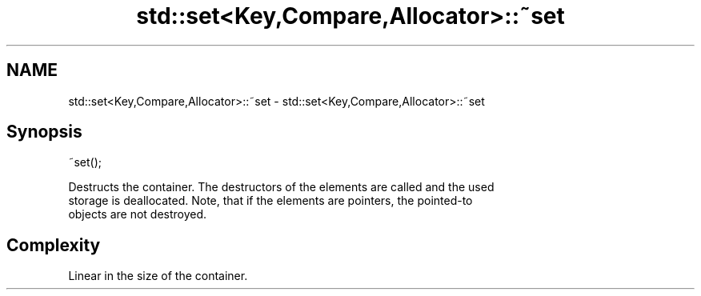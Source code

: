 .TH std::set<Key,Compare,Allocator>::~set 3 "2019.08.27" "http://cppreference.com" "C++ Standard Libary"
.SH NAME
std::set<Key,Compare,Allocator>::~set \- std::set<Key,Compare,Allocator>::~set

.SH Synopsis
   ~set();

   Destructs the container. The destructors of the elements are called and the used
   storage is deallocated. Note, that if the elements are pointers, the pointed-to
   objects are not destroyed.

.SH Complexity

   Linear in the size of the container.
